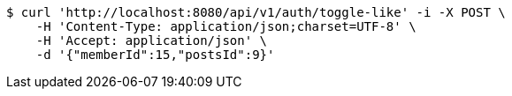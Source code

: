 [source,bash]
----
$ curl 'http://localhost:8080/api/v1/auth/toggle-like' -i -X POST \
    -H 'Content-Type: application/json;charset=UTF-8' \
    -H 'Accept: application/json' \
    -d '{"memberId":15,"postsId":9}'
----